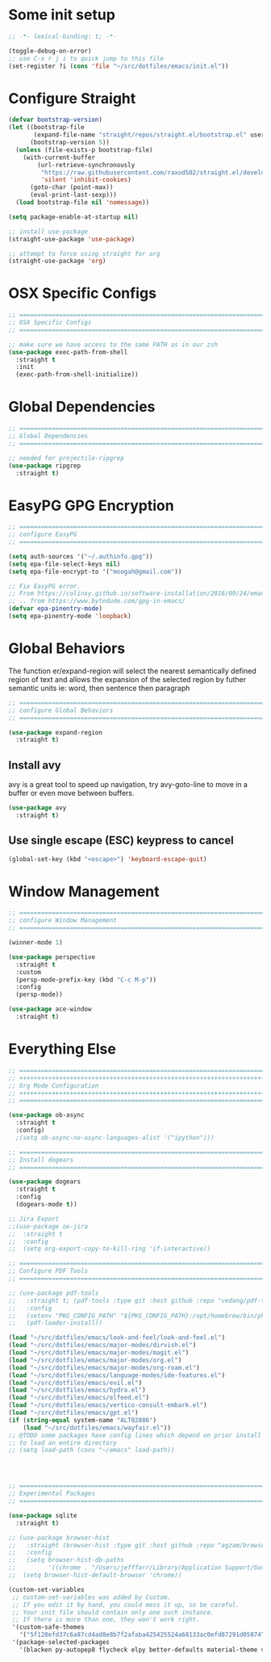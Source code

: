 #+auto_tangle: y

* Some init setup

#+begin_src emacs-lisp :tangle yes
  ;; -*- lexical-binding: t; -*-

  (toggle-debug-on-error)
  ;; use C-x r j i to quick jump to this file
  (set-register ?i (cons 'file "~/src/dotfiles/emacs/init.el"))
#+end_src

* Configure Straight

#+begin_src emacs-lisp :tangle yes
  (defvar bootstrap-version)
  (let ((bootstrap-file
         (expand-file-name "straight/repos/straight.el/bootstrap.el" user-emacs-directory))
        (bootstrap-version 5))
    (unless (file-exists-p bootstrap-file)
      (with-current-buffer
          (url-retrieve-synchronously
           "https://raw.githubusercontent.com/raxod502/straight.el/develop/install.el"
           'silent 'inhibit-cookies)
        (goto-char (point-max))
        (eval-print-last-sexp)))
    (load bootstrap-file nil 'nomessage))

  (setq package-enable-at-startup nil)

  ;; install use-package
  (straight-use-package 'use-package)

  ;; attempt to force using straight for org
  (straight-use-package 'org)
#+end_src

* OSX Specific Configs

#+begin_src emacs-lisp :tangle yes
  ;; ===============================================================================
  ;; OSX Specific Configs
  ;; ===============================================================================

  ;; make sure we have access to the same PATH as in our zsh
  (use-package exec-path-from-shell
    :straight t
    :init
    (exec-path-from-shell-initialize))
#+end_src

* Global Dependencies

#+begin_src emacs-lisp :tangle yes
  ;; ===============================================================================
  ;; Global Dependencies
  ;; ===============================================================================

  ;; needed for projectile-ripgrep
  (use-package ripgrep
    :straight t)
#+end_src

* EasyPG GPG Encryption

#+begin_src emacs-lisp :tangle yes
  ;; ===============================================================================
  ;; configure EasyPG
  ;; ===============================================================================

  (setq auth-sources '("~/.authinfo.gpg"))
  (setq epa-file-select-keys nil)
  (setq epa-file-encrypt-to '("moogah@gmail.com"))

  ;; Fix EasyPG error.
  ;; From https://colinxy.github.io/software-installation/2016/09/24/emacs25-easypg-issue.html.
  ;; .. from https://www.bytedude.com/gpg-in-emacs/
  (defvar epa-pinentry-mode)
  (setq epa-pinentry-mode 'loopback)
#+end_src

* Global Behaviors

The function er/expand-region will select the nearest semantically defined region of text and allows the expansion of the selected region by futher semantic units ie: word, then sentence then paragraph

#+begin_src emacs-lisp :tangle yes
  ;; ===============================================================================
  ;; configure Global Behaviors
  ;; ===============================================================================

  (use-package expand-region
    :straight t)

#+end_src

** Install avy

avy is a great tool to speed up navigation, try avy-goto-line to move in a buffer or even move between buffers.

#+begin_src emacs-lisp :tangle yes 
  (use-package avy
    :straight t)
#+end_src



** Use single escape (ESC) keypress to cancel

#+begin_src emacs-lisp :tangle yes
  (global-set-key (kbd "<escape>") 'keyboard-escape-quit)
#+end_src

* Window Management

#+begin_src emacs-lisp :tangle yes
  ;; ==============================================================================
  ;; configure Window Management
  ;; ===============================================================================

  (winner-mode 1)

  (use-package perspective
    :straight t
    :custom
    (persp-mode-prefix-key (kbd "C-c M-p"))
    :config
    (persp-mode))

  (use-package ace-window
    :straight t)
#+end_src

* Everything Else


#+begin_src emacs-lisp :tangle yes
  ;; ===============================================================================
  ;; +++++++++++++++++++++++++++++++++++++++++++++++++++++++++++++++++++++++++++++++
  ;; Org Mode Configuration
  ;; +++++++++++++++++++++++++++++++++++++++++++++++++++++++++++++++++++++++++++++++
  ;; ===============================================================================

  (use-package ob-async
    :straight t
    :config)
    ;(setq ob-async-no-async-languages-alist '("ipython")))

  ;; ===============================================================================
  ;; Install dogears
  ;; ===============================================================================

  (use-package dogears
    :straight t
    :config
    (dogears-mode t))

  ;; Jira Export
  ;;(use-package ox-jira
  ;;  :straight t
  ;;  :config
  ;;  (setq org-export-copy-to-kill-ring 'if-interactive))

  ;; ===============================================================================
  ;; Configure PDF Tools
  ;; ===============================================================================

  ;; (use-package pdf-tools
  ;;   :straight t; (pdf-tools :type git :host github :repo "vedang/pdf-tools")
  ;;   :config
  ;;   (setenv "PKG_CONFIG_PATH" "${PKG_CONFIG_PATH}:/opt/homebrew/bin/pkg-config:/usr/local/lib/pkgconfig:/opt/X11/lib/pkgconfig")
  ;;   (pdf-loader-install))

  (load "~/src/dotfiles/emacs/look-and-feel/look-and-feel.el")
  (load "~/src/dotfiles/emacs/major-modes/dirvish.el")
  (load "~/src/dotfiles/emacs/major-modes/magit.el")
  (load "~/src/dotfiles/emacs/major-modes/org.el")
  (load "~/src/dotfiles/emacs/major-modes/org-roam.el")
  (load "~/src/dotfiles/emacs/language-modes/ide-features.el")
  (load "~/src/dotfiles/emacs/evil.el")
  (load "~/src/dotfiles/emacs/hydra.el")
  (load "~/src/dotfiles/emacs/elfeed.el")
  (load "~/src/dotfiles/emacs/vertico-consult-embark.el")
  (load "~/src/dotfiles/emacs/gpt.el") 
  (if (string-equal system-name "ALT02886")
      (load "~/src/dotfiles/emacs/wayfair.el"))
  ;; @TODO some packages have config lines which depend on prior install ie: dired and evil
  ;; to load an entire directory
  ;; (setq load-path (cons "~/emacs" load-path))




  ;; ===============================================================================
  ;; Experimental Packages
  ;; ===============================================================================

  (use-package sqlite
    :straight t)

  ;; (use-package browser-hist
  ;;   :straight (browser-hist :type git :host github :repo "agzam/browser-hist.el")
  ;;   :config
  ;;   (setq browser-hist-db-paths
  ;;         '((chrome . "/Users/jefffarr/Library/Application Support/Google/Chrome/Default/History")))
  ;;  (setq browser-hist-default-browser 'chrome))

  (custom-set-variables
   ;; custom-set-variables was added by Custom.
   ;; If you edit it by hand, you could mess it up, so be careful.
   ;; Your init file should contain only one such instance.
   ;; If there is more than one, they won't work right.
   '(custom-safe-themes
     '("5f128efd37c6a87cd4ad8e8b7f2afaba425425524a68133ac0efd87291d05874" "afa47084cb0beb684281f480aa84dab7c9170b084423c7f87ba755b15f6776ef" "8d3ef5ff6273f2a552152c7febc40eabca26bae05bd12bc85062e2dc224cde9a" "ff24d14f5f7d355f47d53fd016565ed128bf3af30eb7ce8cae307ee4fe7f3fd0" "016f665c0dd5f76f8404124482a0b13a573d17e92ff4eb36a66b409f4d1da410" "49acd691c89118c0768c4fb9a333af33e3d2dca48e6f79787478757071d64e68" "5b9a45080feaedc7820894ebbfe4f8251e13b66654ac4394cb416fef9fdca789" "b9761a2e568bee658e0ff723dd620d844172943eb5ec4053e2b199c59e0bcc22" "f053f92735d6d238461da8512b9c071a5ce3b9d972501f7a5e6682a90bf29725" "1aa4243143f6c9f2a51ff173221f4fd23a1719f4194df6cef8878e75d349613d" "631c52620e2953e744f2b56d102eae503017047fb43d65ce028e88ef5846ea3b" "4fda8201465755b403a33e385cf0f75eeec31ca8893199266a6aeccb4adedfa4" "dc8285f7f4d86c0aebf1ea4b448842a6868553eded6f71d1de52f3dcbc960039" "6945dadc749ac5cbd47012cad836f92aea9ebec9f504d32fe89a956260773ca4" "00cec71d41047ebabeb310a325c365d5bc4b7fab0a681a2a108d32fb161b4006" "adaf421037f4ae6725aa9f5654a2ed49e2cd2765f71e19a7d26a454491b486eb" "683b3fe1689da78a4e64d3ddfce90f2c19eb2d8ab1bab1738a63d8263119c3f4" "a3010c151dc4f42d56dec26a85ae5640afc227bece71d058e394667718b66a49" "545ab1a535c913c9214fe5b883046f02982c508815612234140240c129682a68" "1cae4424345f7fe5225724301ef1a793e610ae5a4e23c023076dc334a9eb940a" "991ca4dbb23cab4f45c1463c187ac80de9e6a718edc8640003892a2523cb6259" "e3daa8f18440301f3e54f2093fe15f4fe951986a8628e98dcd781efbec7a46f2" "be84a2e5c70f991051d4aaf0f049fa11c172e5d784727e0b525565bb1533ec78" "aec7b55f2a13307a55517fdf08438863d694550565dee23181d2ebd973ebd6b8" "1a1ac598737d0fcdc4dfab3af3d6f46ab2d5048b8e72bc22f50271fd6d393a00" "7a424478cb77a96af2c0f50cfb4e2a88647b3ccca225f8c650ed45b7f50d9525" "3ee898efcd3fa5b63c4f15e225f3616497010f2347a514490be8b563edbd39d9" "1b8d67b43ff1723960eb5e0cba512a2c7a2ad544ddb2533a90101fd1852b426e" "e9d47d6d41e42a8313c81995a60b2af6588e9f01a1cf19ca42669a7ffd5c2fde" "c335adbb7d7cb79bc34de77a16e12d28e6b927115b992bccc109fb752a365c72" "90a6f96a4665a6a56e36dec873a15cbedf761c51ec08dd993d6604e32dd45940" "f149d9986497e8877e0bd1981d1bef8c8a6d35be7d82cba193ad7e46f0989f6a" "a9318f38c2d39f717d61aa0c155f579fc3a369c4a0d01f4848de0dee85fbd831" "78e6be576f4a526d212d5f9a8798e5706990216e9be10174e3f3b015b8662e27" "fee7287586b17efbfda432f05539b58e86e059e78006ce9237b8732fde991b4c" "4c56af497ddf0e30f65a7232a8ee21b3d62a8c332c6b268c81e9ea99b11da0d3" default))
   '(package-selected-packages
     '(blacken py-autopep8 flycheck elpy better-defaults material-theme vs-light-theme monokai-theme solarized-theme magit)))


#+end_src

